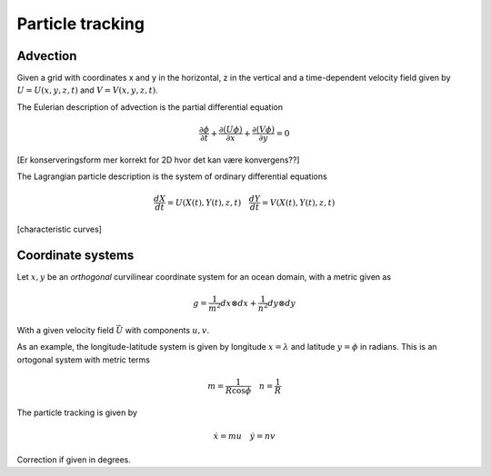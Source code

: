 Particle tracking
=================

Advection
---------

Given a grid with coordinates x and y in the horizontal, z in the
vertical and a time-dependent velocity field 
given by :math:`U = U(x,y,z,t)` and :math:`V = V(x,y,z,t)`.

The Eulerian description of advection is the partial differential
equation

.. math:: \frac{\partial \phi}{\partial t} 
             + \frac{\partial(U \phi)}{\partial x} 
             + \frac{\partial(V \phi)}{\partial y} = 0

[Er konserveringsform mer korrekt for 2D hvor det kan være
konvergens??]

The Lagrangian particle description is the system of ordinary
differential equations

.. math:: \frac{d X}{d t} = U(X(t), Y(t), z, t) \quad
          \frac{d Y}{d t} = V(X(t), Y(t), z, t)

[characteristic curves]

Coordinate systems
------------------

Let :math:`x,  y` be an *orthogonal* curvilinear coordinate system for
an ocean domain, with a metric given as

.. math:: g = 
       \frac{1}{m^2} dx \otimes dx
     + \frac{1}{n^2} dy \otimes dy

With a given velocity field :math:`\vec{U}` with components
:math:`u, v`.



As an example, the longitude-latitude system is given by
longitude :math:`x = \lambda` and latitude :math:`y = \phi`
in radians. This is an ortogonal system with metric terms

.. math:: m = \frac{1}{R \cos \phi} \quad n = \frac{1}{R}

The particle tracking is given by

.. math:: \dot{x} = m u \quad \dot{y} = n v

Correction if given in degrees.

